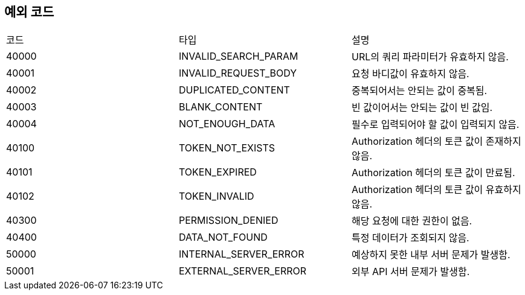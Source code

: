 [[Exception]]
== 예외 코드

[width="100%"]
|===
|코드|타입|설명
|40000|INVALID_SEARCH_PARAM|URL의 쿼리 파라미터가 유효하지 않음.
|40001|INVALID_REQUEST_BODY|요청 바디값이 유효하지 않음.
|40002|DUPLICATED_CONTENT|중복되어서는 안되는 값이 중복됨.
|40003|BLANK_CONTENT|빈 값이어서는 안되는 값이 빈 값임.
|40004|NOT_ENOUGH_DATA|필수로 입력되어야 할 값이 입력되지 않음.
|40100|TOKEN_NOT_EXISTS|Authorization 헤더의 토큰 값이 존재하지 않음.
|40101|TOKEN_EXPIRED|Authorization 헤더의 토큰 값이 만료됨.
|40102|TOKEN_INVALID|Authorization 헤더의 토큰 값이 유효하지 않음.
|40300|PERMISSION_DENIED|해당 요청에 대한 권한이 없음.
|40400|DATA_NOT_FOUND|특정 데이터가 조회되지 않음.
|50000|INTERNAL_SERVER_ERROR|예상하지 못한 내부 서버 문제가 발생함.
|50001|EXTERNAL_SERVER_ERROR|외부 API 서버 문제가 발생함.
|===
